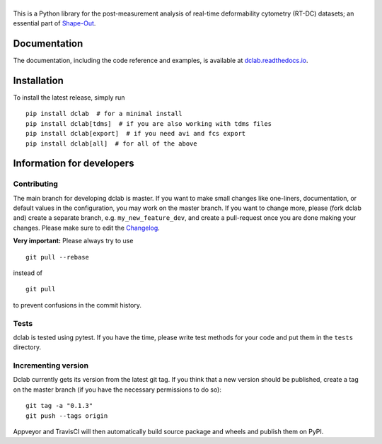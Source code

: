|dclab|
=======

|PyPI Version| |Build Status Unix| |Build Status Win| |Coverage Status| |Docs Status|


This is a Python library for the post-measurement analysis of
real-time deformability cytometry (RT-DC) datasets; an essential part of
`Shape-Out <https://github.com/ZELLMECHANIK-DRESDEN/ShapeOut2>`__.

Documentation
-------------

The documentation, including the code reference and examples, is available at
`dclab.readthedocs.io <https://dclab.readthedocs.io/en/stable/>`__.


Installation
------------
To install the latest release, simply run

::

    pip install dclab  # for a minimal install
    pip install dclab[tdms]  # if you are also working with tdms files
    pip install dclab[export]  # if you need avi and fcs export
    pip install dclab[all]  # for all of the above


Information for developers
--------------------------


Contributing
~~~~~~~~~~~~
The main branch for developing dclab is master.
If you want to make small changes like one-liners,
documentation, or default values in the configuration,
you may work on the master branch. If you want to change
more, please (fork dclab and) create a separate branch,
e.g. ``my_new_feature_dev``, and create a pull-request
once you are done making your changes.
Please make sure to edit the 
`Changelog <https://github.com/ZELLMECHANIK-DRESDEN/dclab/blob/master/CHANGELOG>`__. 

**Very important:** Please always try to use 

::

	git pull --rebase

instead of

::

	git pull

to prevent confusions in the commit history.

Tests
~~~~~
dclab is tested using pytest. If you have the time, please write test
methods for your code and put them in the ``tests`` directory.


Incrementing version
~~~~~~~~~~~~~~~~~~~~
Dclab currently gets its version from the latest git tag.
If you think that a new version should be published,
create a tag on the master branch (if you have the necessary
permissions to do so):

::

	git tag -a "0.1.3"
	git push --tags origin

Appveyor and TravisCI will then automatically build source package and wheels 
and publish them on PyPI.


.. |dclab| image:: https://raw.github.com/ZELLMECHANIK-DRESDEN/dclab/master/docs/logo/dclab.png
.. |PyPI Version| image:: https://img.shields.io/pypi/v/dclab.svg
   :target: https://pypi.python.org/pypi/dclab
.. |Build Status Unix| image:: https://img.shields.io/travis/ZELLMECHANIK-DRESDEN/dclab.svg?label=build_linux_osx
   :target: https://travis-ci.com/ZELLMECHANIK-DRESDEN/dclab
.. |Build Status Win| image:: https://img.shields.io/appveyor/ci/paulmueller/dclab/master.svg?label=build_win
   :target: https://ci.appveyor.com/project/paulmueller/dclab
.. |Coverage Status| image:: https://img.shields.io/codecov/c/github/ZELLMECHANIK-DRESDEN/dclab/master.svg
   :target: https://codecov.io/gh/ZELLMECHANIK-DRESDEN/dclab
.. |Docs Status| image:: https://readthedocs.org/projects/dclab/badge/?version=latest
   :target: https://readthedocs.org/projects/dclab/builds/
